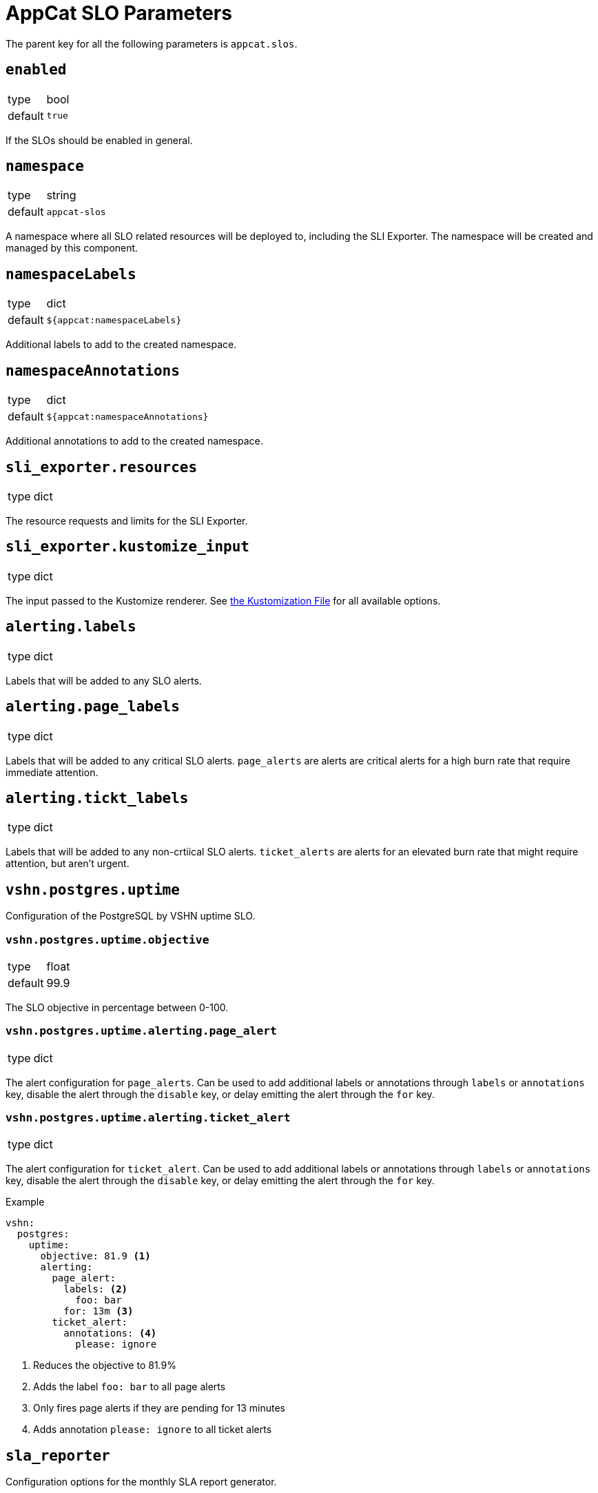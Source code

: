 = AppCat SLO Parameters

The parent key for all the following parameters is `appcat.slos`.

== `enabled`
[horizontal]
type:: bool
default:: `true`

If the SLOs should be enabled in general.

== `namespace`
[horizontal]
type:: string
default:: `appcat-slos`

A namespace where all SLO related resources will be deployed to, including the SLI Exporter.
The namespace will be created and managed by this component.

== `namespaceLabels`

[horizontal]
type:: dict
default:: `${appcat:namespaceLabels}`

Additional labels to add to the created namespace.

== `namespaceAnnotations`

[horizontal]
type:: dict
default:: `${appcat:namespaceAnnotations}`

Additional annotations to add to the created namespace.

== `sli_exporter.resources`
[horizontal]
type:: dict

The resource requests and limits for the SLI Exporter.

== `sli_exporter.kustomize_input`
[horizontal]
type:: dict

The input passed to the Kustomize renderer.
See https://kubectl.docs.kubernetes.io/references/kustomize/kustomization/[the Kustomization File] for all available options.

== `alerting.labels`
[horizontal]
type:: dict

Labels that will be added to any SLO alerts.

== `alerting.page_labels`
[horizontal]
type:: dict

Labels that will be added to any critical SLO alerts.
`page_alerts` are alerts are critical alerts for a high burn rate that require immediate attention.

== `alerting.tickt_labels`
[horizontal]
type:: dict

Labels that will be added to any non-crtiical SLO alerts.
`ticket_alerts` are alerts for an elevated burn rate that might require attention, but aren’t urgent.

== `vshn.postgres.uptime`

Configuration of the PostgreSQL by VSHN uptime SLO.

=== `vshn.postgres.uptime.objective`
[horizontal]
type:: float
default:: 99.9

The SLO objective in percentage between 0-100.

=== `vshn.postgres.uptime.alerting.page_alert`
[horizontal]
type:: dict

The alert configuration for `page_alerts`.
Can be used to add additional labels or annotations through `labels` or `annotations` key, disable the alert through the `disable` key, or delay emitting the alert through the `for` key.

=== `vshn.postgres.uptime.alerting.ticket_alert`
[horizontal]
type:: dict

The alert configuration for `ticket_alert`.
Can be used to add additional labels or annotations through `labels` or `annotations` key, disable the alert through the `disable` key, or delay emitting the alert through the `for` key.

.Example

[source,yaml]
----
vshn:
  postgres:
    uptime:
      objective: 81.9 <1>
      alerting:
        page_alert:
          labels: <2>
            foo: bar
          for: 13m <3>
        ticket_alert:
          annotations: <4>
            please: ignore
----
<1> Reduces the objective to 81.9%
<2> Adds the label `foo: bar` to all page alerts
<3> Only fires page alerts if they are pending for 13 minutes
<4> Adds annotation `please: ignore` to all ticket alerts

== `sla_reporter`

Configuration options for the monthly SLA report generator.

=== `sla_reporter.enabled`
[horizontal]
type:: boolean
default:: false

Enables or disables the monthly reporter cronjob.

=== `sla_reporter.resources`
[horizontal]
type:: dict

The resource requests and limits for the SLA Reporter.

=== `sla_reporter.schedule`
[horizontal]
type:: string
default:: "0 9 1 * *"

Cron schedule when the SLA Reporter should run.

=== `sla_reporter.bucket_region`
[horizontal]
type:: dict
default:: lpg

The region in which the bucket that stores the reports should be provisioned.

=== `sla_reporter.slo_mimir_endpoint`
[horizontal]
type:: dict
default:: http://vshn-appuio-mimir-query-frontend.vshn-appuio-mimir.svc.cluster.local:8080/prometheus

Endpoint for the Prometheus compatible data source.

=== `sla_reporter.mimir_organization`
[horizontal]
type:: dict
default:: appuio-managed-openshift-metrics

Organization header needed to query Mimir data sources.
